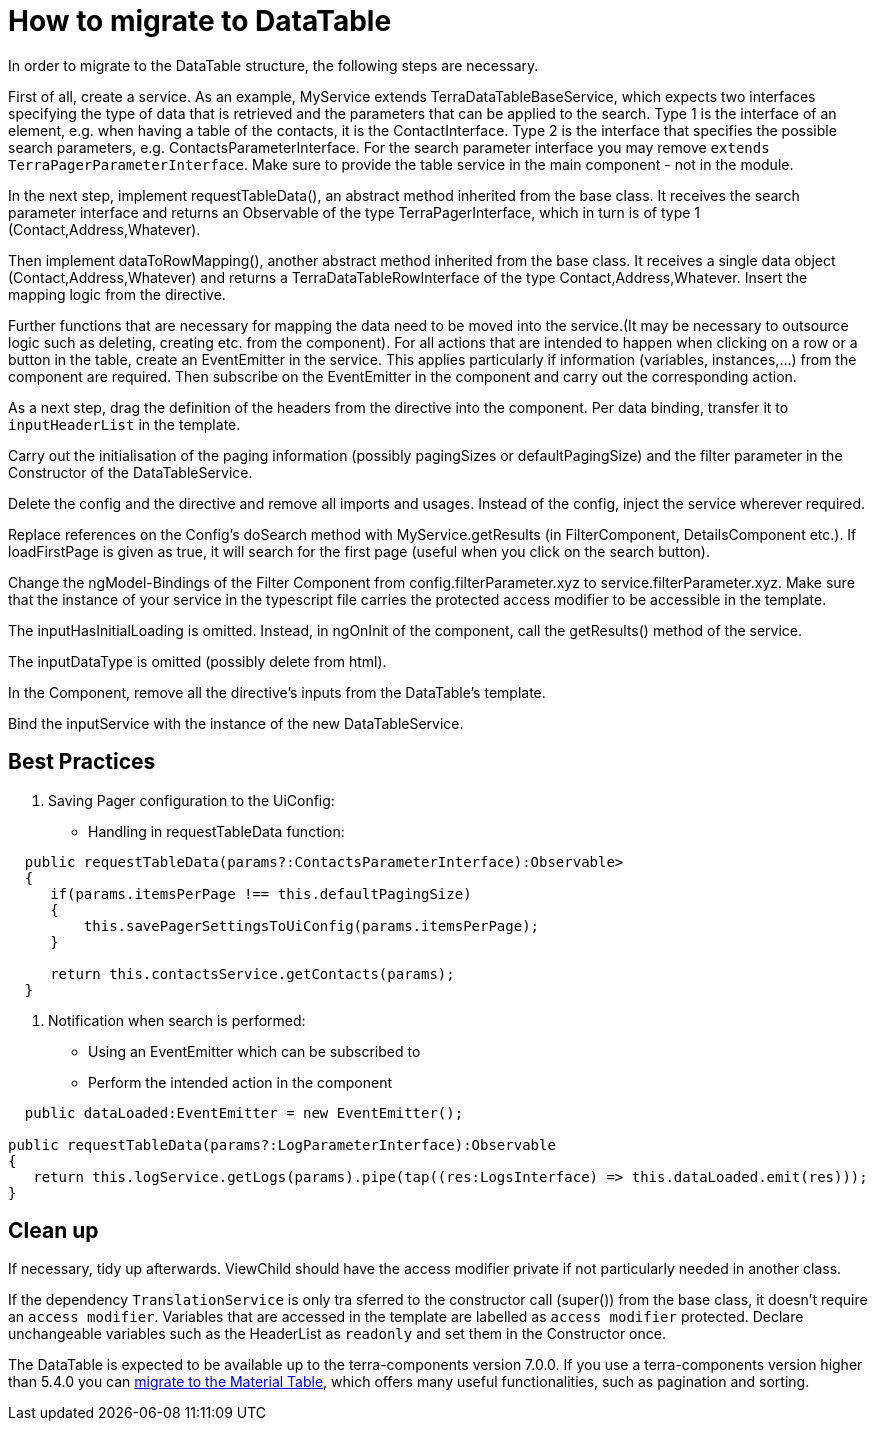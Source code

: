 = How to migrate to DataTable

In order to migrate to the DataTable structure, the following steps are necessary.

First of all, create a service. As an example, MyService extends TerraDataTableBaseService, which expects two interfaces specifying the type of data that is retrieved and the parameters that can be applied to the search. Type 1 is the interface of an element, e.g. when having a table of the contacts, it is the ContactInterface. Type 2 is the interface that specifies the possible search parameters, e.g. ContactsParameterInterface. For the search parameter interface you may remove `extends TerraPagerParameterInterface`. Make sure to provide the table service in the main component - not in the module.

In the next step, implement requestTableData(), an abstract method inherited from the base class. It receives the search parameter interface and returns an Observable of the type TerraPagerInterface, which in turn is of type 1 (Contact,Address,Whatever).

Then implement dataToRowMapping(), another abstract method inherited from the base class. It receives a single data object (Contact,Address,Whatever) and returns a TerraDataTableRowInterface of the type Contact,Address,Whatever. Insert the mapping logic from the directive.

Further functions that are necessary for mapping the data need to be moved into the service.(It may be necessary to outsource logic such as deleting, creating etc. from the component). For all actions that are intended to happen when clicking on a row or a button in the table, create an EventEmitter in the service. This applies particularly if information (variables, instances,...) from the component are required. Then subscribe on the EventEmitter in the component and carry out the corresponding action.

As a next step, drag the definition of the headers from the directive into the component. Per data binding, transfer it to `inputHeaderList` in the template.

Carry out the initialisation of the paging information (possibly pagingSizes or defaultPagingSize) and the filter parameter in the Constructor of the DataTableService.

Delete the config and the directive and remove all imports and usages. Instead of the config, inject the service wherever required.

Replace references on the Config’s doSearch method with MyService.getResults (in FilterComponent, DetailsComponent etc.). If loadFirstPage is given as true, it will search for the first page (useful when you click on the search button).

Change the ngModel-Bindings of the Filter Component from config.filterParameter.xyz to service.filterParameter.xyz. Make sure that the instance of your service in the typescript file carries the protected access modifier to be accessible in the template.

The inputHasInitialLoading is omitted. Instead, in ngOnInit of the component, call the getResults() method of the service.

The inputDataType is omitted (possibly delete from html).

In the Component, remove all the directive’s inputs from the DataTable’s template.

Bind the inputService with the instance of the new DataTableService.

== Best Practices

1. Saving Pager configuration to the UiConfig:

* Handling in requestTableData function:

[source,typescript]
----
  public requestTableData(params?:ContactsParameterInterface):Observable>
  {
     if(params.itemsPerPage !== this.defaultPagingSize)
     {
         this.savePagerSettingsToUiConfig(params.itemsPerPage);
     }

     return this.contactsService.getContacts(params);
  }
----

2. Notification when search is performed:

* Using an EventEmitter which can be subscribed to
* Perform the intended action in the component

[source,typescript]
----
  public dataLoaded:EventEmitter = new EventEmitter();

public requestTableData(params?:LogParameterInterface):Observable
{
   return this.logService.getLogs(params).pipe(tap((res:LogsInterface) => this.dataLoaded.emit(res)));
}
----

== Clean up

If necessary, tidy up afterwards. ViewChild should have the access modifier private if not particularly needed in another class.

If the dependency `TranslationService` is only tra sferred to the constructor call (super()) from the base class, it doesn’t require an `access modifier`. Variables that are accessed in the template are labelled as `access modifier` protected. Declare unchangeable variables such as the HeaderList as `readonly` and set them in the Constructor once.

The DataTable is expected to be available up to the terra-components version 7.0.0. If you use a terra-components version higher than 5.4.0 you can link:/dev-doc/material-table-migration-guide[migrate to the Material Table], which offers many useful functionalities, such as pagination and sorting.